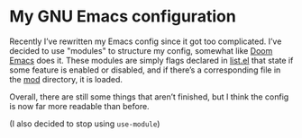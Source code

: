 * My GNU Emacs configuration
Recently I’ve rewritten my Emacs config since it got too complicated. I’ve decided to use "modules" to structure my config, somewhat like [[https://github.com/doomemacs/doomemacs][Doom Emacs]] does it. These modules are simply flags declared in [[./list.el][list.el]] that state if some feature is enabled or disabled, and if there’s a corresponding file in the [[./mod/][mod]] directory, it is loaded.

Overall, there are still some things that aren’t finished, but I think the config is now far more readable than before.

(I also decided to stop using =use-module=)
